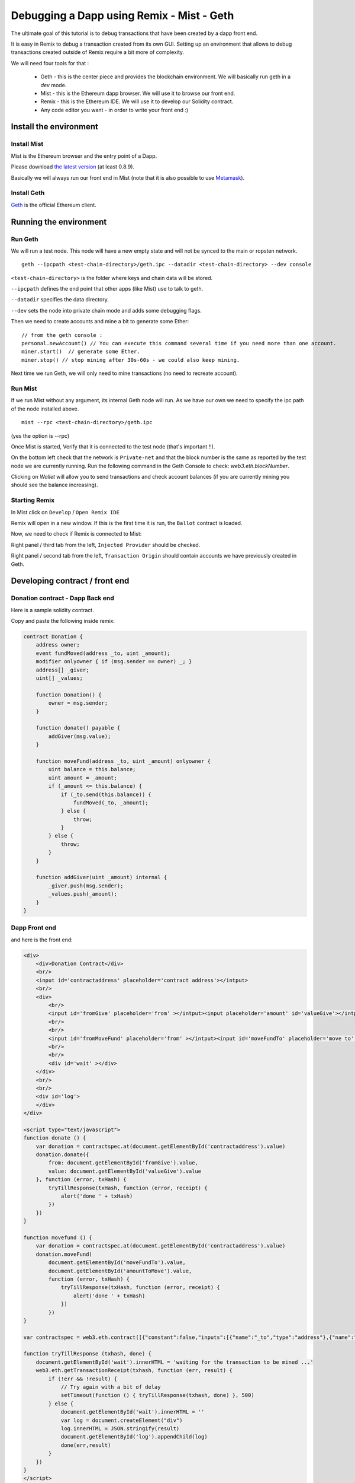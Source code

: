 Debugging a Dapp using Remix - Mist - Geth
===================================================

.. _tutorial-mist-geth:

The ultimate goal of this tutorial is to debug transactions that have been created by a dapp front end.

It is easy in Remix to debug a transaction created from its own GUI. Setting up an environment that allows to
debug transactions created outside of Remix require a bit more of complexity.

We will need four tools for that :

 - Geth - this is the center piece and provides the blockchain environment. We will basically run geth in a `dev` mode.

 - Mist - this is the Ethereum dapp browser. We will use it to browse our front end.

 - Remix - this is the Ethereum IDE. We will use it to develop our Solidity contract.

 - Any code editor you want - in order to write your front end :)

Install the environment
-----------------------

Install Mist
~~~~~~~~~~~~

Mist is the Ethereum browser and the entry point of a Dapp.

Please download `the latest version <http://github.com/ethereum/mist/releases>`_ (at least 0.8.9).

Basically we will always run our front end in Mist (note that it is also possible to use `Metamask <http://metamask.io>`_).

Install Geth
~~~~~~~~~~~~

`Geth <http://github.com/ethereum/go-ethereum/releases>`_ is the official Ethereum client.

Running the environment
-----------------------

Run Geth
~~~~~~~~

We will run a test node. This node will have a new empty state and will not be synced to the main or ropsten network.

::

    geth --ipcpath <test-chain-directory>/geth.ipc --datadir <test-chain-directory> --dev console
    

``<test-chain-directory>`` is the folder where keys and chain data will be stored.

``--ipcpath`` defines the end point that other apps (like Mist) use to talk to geth.

``--datadir`` specifies the data directory.

``--dev`` sets the node into private chain mode and adds some debugging flags.

Then we need to create accounts and mine a bit to generate some Ether:

::

    // from the geth console :
    personal.newAccount() // You can execute this command several time if you need more than one account.
    miner.start()  // generate some Ether.
    miner.stop() // stop mining after 30s-60s - we could also keep mining.

Next time we run Geth, we will only need to mine transactions (no need to recreate account).

Run Mist
~~~~~~~~

If we run Mist without any argument, its internal Geth node will run. As we have our own we need to specify the ipc path of the node installed above.

::

    mist --rpc <test-chain-directory>/geth.ipc
    
(yes the option is --rpc)

Once Mist is started, Verify that it is connected to the test node (that's important !!).

On the bottom left check that the network is ``Private-net`` and that the block number is the same as reported by the test node we are currently running. Run the following command in the Geth Console to check: `web3.eth.blockNumber`.

.. image:: mist1.png

Clicking on `Wallet` will allow you to send transactions and check account balances (if you are currently mining you should see the balance increasing).

Starting Remix
~~~~~~~~~~~~~~

In Mist click on ``Develop`` / ``Open Remix IDE``

Remix will open in a new window. If this is the first time it is run, the ``Ballot`` contract is loaded.

Now, we need to check if Remix is connected to Mist:

Right panel / third tab from the left, ``Injected Provider`` should be checked.

.. image:: remix4.png

Right panel / second tab from the left, ``Transaction Origin`` should contain accounts we have previously created in Geth.

.. image:: remix5.png

Developing contract / front end
--------------------------------

Donation contract - Dapp Back end
~~~~~~~~~~~~~~~~~~~~~~~~~~~~~~~~~

Here is a sample solidity contract.

Copy and paste the following inside remix:

.. code-block:: none

    contract Donation {
        address owner;
        event fundMoved(address _to, uint _amount);
        modifier onlyowner { if (msg.sender == owner) _; }
        address[] _giver;
        uint[] _values;
        
        function Donation() {
            owner = msg.sender;
        }
        
        function donate() payable {
            addGiver(msg.value);
        }
    
        function moveFund(address _to, uint _amount) onlyowner {
            uint balance = this.balance;
            uint amount = _amount;
            if (_amount <= this.balance) {
                if (_to.send(this.balance)) {
                    fundMoved(_to, _amount);    
                } else {
                    throw;
                }
            } else {
                throw;
            }
        }
        
        function addGiver(uint _amount) internal {
            _giver.push(msg.sender);
            _values.push(_amount);
        }
    }
    
    
Dapp Front end
~~~~~~~~~~~~~~

and here is the front end:

.. code-block:: none

    <div>    
        <div>Donation Contract</div>
        <br/>
        <input id='contractaddress' placeholder='contract address'></intput>
        <br/>
        <div>
            <br/>
            <input id='fromGive' placeholder='from' ></intput><input placeholder='amount' id='valueGive'></intput><button id="fallbackbtn" onclick="donate()">give</button>
            <br/>
            <br/>
            <input id='fromMoveFund' placeholder='from' ></intput><input id='moveFundTo' placeholder='move to' ></intput><input id='amountToMove' placeholder='amount' ></intput><button id="movefundbtn" onclick="movefund()">moveFund</button>
            <br/>
            <br/>
            <div id='wait' ></div>
        </div>
        <br/>
        <br/>
        <div id='log'>
        </div>
    </div>

    <script type="text/javascript">
    function donate () {
        var donation = contractspec.at(document.getElementById('contractaddress').value)
        donation.donate({
            from: document.getElementById('fromGive').value, 
            value: document.getElementById('valueGive').value
        }, function (error, txHash) {       
            tryTillResponse(txHash, function (error, receipt) {
                alert('done ' + txHash)
            })
        })
    }

    function movefund () {
        var donation = contractspec.at(document.getElementById('contractaddress').value)
        donation.moveFund(
            document.getElementById('moveFundTo').value,
            document.getElementById('amountToMove').value,
            function (error, txHash) {
                tryTillResponse(txHash, function (error, receipt) {
                    alert('done ' + txHash)
                })
            })
    }

    var contractspec = web3.eth.contract([{"constant":false,"inputs":[{"name":"_to","type":"address"},{"name":"_amount","type":"uint256"}],"name":"moveFund","outputs":[],"payable":false,"type":"function"},{"constant":false,"inputs":[],"name":"donate","outputs":[],"payable":true,"type":"function"},{"inputs":[],"payable":false,"type":"constructor"},{"anonymous":false,"inputs":[{"indexed":false,"name":"_to","type":"address"},{"indexed":false,"name":"_amount","type":"uint256"}],"name":"fundMoved","type":"event"}]);

    function tryTillResponse (txhash, done) {
        document.getElementById('wait').innerHTML = 'waiting for the transaction to be mined ...'
        web3.eth.getTransactionReceipt(txhash, function (err, result) {
            if (!err && !result) {
                // Try again with a bit of delay
                setTimeout(function () { tryTillResponse(txhash, done) }, 500)
            } else {
                document.getElementById('wait').innerHTML = ''
                var log = document.createElement("div")
                log.innerHTML = JSON.stringify(result)
                document.getElementById('log').appendChild(log)
                done(err,result)
            }
        })
    }
    </script>
    
I would suggest to serve this file using ``http-serve``, but you can use any web server you like.

Example: Dapp Front End https://github.com/ltfschoen/dapp_front_end

Important notice !

The variable ``contractspec`` contains the abi of the ``donation`` contract. it means that if you change something in the contract interface (function names, parameters, ...)
you need to copy the new abi from remix to the front end.

Deploying
---------

Right panel / Red button ``Create``

.. image:: remix1.png

This create a new transaction that deploy the ``Donation`` contract (Mist will ask for the usual pasphrase check).

Wait for the transaction to be mined (don't forget to activate mining ``miner.start()``).
Once this is done, you can use it by executing the ``moveFund`` and ``donate`` function. But this is not what we
want to achieve. We want to run and debug those functions from the front end.

Remix also display the address of the contract. Save it, we'll need this address later.

.. image:: remix2.png

Debugging
---------

From Mist, browse the above front end.
In the first field, paste the address of the newly created contract, and let's call the first function (label ``give``).

You will need an account and a value.

The account could be any account that are declared in the Wallet section of Mist. This is the sender of the transaction we are going to create.
The value should be no more than the actual balance of the account - the unit is in `wei`, so just put ``100`` (100 wei), that should be fine.

Click on ``Give`` and wait for the transaction to be mined.

The HTML block with id ``log`` is filled by all the transactions created from the front end.
It was easier for the purpose of this tutorial to just log transactions in a div but you can have your own logging mechanism.

There is only one field that we need, this is the ``transactionHash``.

Copy it and switch to Remix. On the right half, the fifth panel shows a small "bug" icon, that is the debugger.

Paste the hash into the transaction field and click on the ``play`` button.

.. image:: remix3.png

You are now entering a debug session for the call to ``donate``.

Debugging in Remix is not much easier than with common tools like gdb because you can freely move in time.
Use the slider to change the current step and click on the panels below to expand them and explore the curret state, local variables, etc.
There are also breakpoints to move between sections of the code quickly, but more on all that later.


At the time of writing there is an issue that could break the contract creation.
There is a workaround for that at https://github.com/ethereum/go-ethereum/issues/3653 .
Please follow the workaround or wait for this issue to be closed.

Also, though retrieving a contract's storage when Remix is using the JavaScript VM is working well,
there is still work to be done when Remix is using eth or geth as backend.
